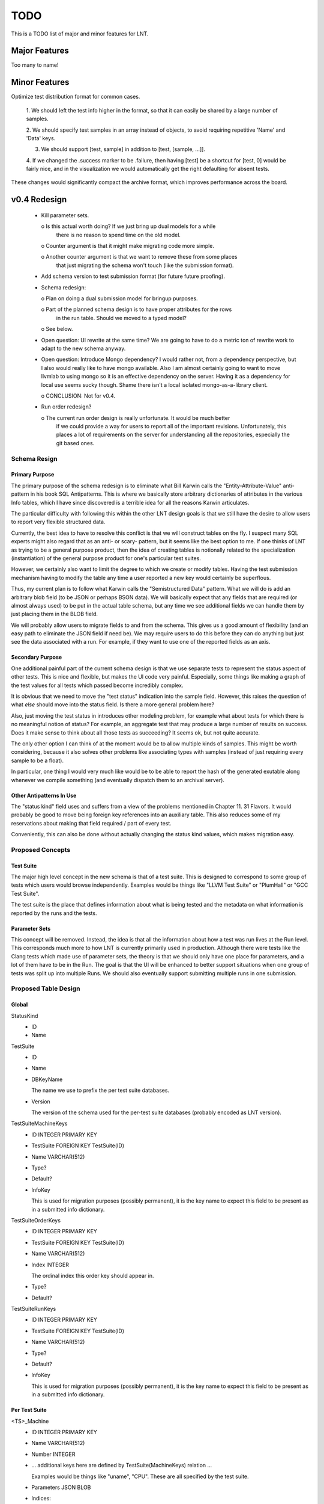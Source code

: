 .. _todo:

TODO
====

This is a TODO list of major and minor features for LNT.

Major Features
--------------

Too many to name!

Minor Features
--------------

Optimize test distribution format for common cases.

 1. We should left the test info higher in the format, so that it can easily be
 shared by a large number of samples.

 2. We should specify test samples in an array instead of objects, to avoid
 requiring repetitive 'Name' and 'Data' keys.

 3. We should support [test, sample] in addition to [test, [sample, ...]].

 4. If we changed the .success marker to be .failure, then having [test] be a
 shortcut for [test, 0] would be fairly nice, and in the visualization we would
 automatically get the right defaulting for absent tests.

These changes would significantly compact the archive format, which improves
performance across the board.


v0.4 Redesign
-------------

 - Kill parameter sets.

   o Is this actual worth doing? If we just bring up dual models for a while
     there is no reason to spend time on the old model.

   o Counter argument is that it might make migrating code more simple.

   o Another counter argument is that we want to remove these from some places
     that just migrating the schema won't touch (like the submission format).

 - Add schema version to test submission format (for future future proofing).

 - Schema redesign:

   o Plan on doing a dual submission model for bringup purposes.

   o Part of the planned schema design is to have proper attributes for the rows
     in the run table. Should we moved to a typed model?

   o See below.

 - Open question: UI rewrite at the same time? We are going to have to do a
   metric ton of rewrite work to adapt to the new schema anyway.

 - Open question: Introduce Mongo dependency? I would rather not, from a
   dependency perspective, but I also would really like to have mongo
   available. Also I am almost certainly going to want to move llvmlab to using
   mongo so it is an effective dependency on the server. Having it as a
   dependency for local use seems sucky though. Shame there isn't a local
   isolated mongo-as-a-library client.

   o CONCLUSION: Not for v0.4.

 - Run order redesign?

   o The current run order design is really unfortunate. It would be much better
     if we could provide a way for users to report all of the important
     revisions. Unfortunately, this places a lot of requirements on the server
     for understanding all the repositories, especially the git based ones.

Schema Resign
~~~~~~~~~~~~~

Primary Purpose
+++++++++++++++

The primary purpose of the schema redesign is to eliminate what Bill Karwin
calls the "Entity-Attribute-Value" anti-pattern in his book SQL
Antipatterns. This is where we basically store arbitrary dictionaries of
attributes in the various Info tables, which I have since discovered is a
terrible idea for all the reasons Karwin articulates.

The particular difficulty with following this within the other LNT design goals
is that we still have the desire to allow users to report very flexible
structured data.

Currently, the best idea to have to resolve this conflict is that we will
construct tables on the fly. I suspect many SQL experts might also regard that
as an anti- or scary- pattern, but it seems like the best option to me. If one
thinks of LNT as trying to be a general purpose product, then the idea of
creating tables is notionally related to the specialization (instantiation) of
the general purpose product for one's particular test suites.

However, we certainly also want to limit the degree to which we create or modify
tables. Having the test submission mechanism having to modify the table any time
a user reported a new key would certainly be superflous.

Thus, my current plan is to follow what Karwin calls the "Semistructured Data"
pattern. What we will do is add an arbitrary blob field (to be JSON or perhaps
BSON data). We will basically expect that any fields that are required (or
almost always used) to be put in the actual table schema, but any time we see
additional fields we can handle them by just placing them in the BLOB field.

We will probably allow users to migrate fields to and from the schema. This
gives us a good amount of flexibility (and an easy path to eliminate the JSON
field if need be). We may require users to do this before they can do anything
but just see the data associated with a run. For example, if they want to use
one of the reported fields as an axis.

Secondary Purpose
+++++++++++++++++

One additional painful part of the current schema design is that we use separate
tests to represent the status aspect of other tests. This is nice and flexible,
but makes the UI code very painful. Especially, some things like making a graph
of the test values for all tests which passed become incredibly complex.

It is obvious that we need to move the "test status" indication into the sample
field. However, this raises the question of what *else* should move into the
status field. Is there a more general problem here?

Also, just moving the test status in introduces other modeling problem, for
example what about tests for which there is no meaningful notion of status? For
example, an aggregate test that may produce a large number of results on
success. Does it make sense to think about all those tests as succeeding? It
seems ok, but not quite accurate.

The only other option I can think of at the moment would be to allow multiple
kinds of samples. This might be worth considering, because it also solves other
problems like associating types with samples (instead of just requiring every
sample to be a float).

In particular, one thing I would very much like would be to be able to report
the hash of the generated exutable along whenever we compile something (and
eventually dispatch them to an archival server).

Other Antipatterns In Use
+++++++++++++++++++++++++

The "status kind" field uses and suffers from a view of the problems mentioned
in Chapter 11. 31 Flavors. It would probably be good to move being foreign key
references into an auxiliary table. This also reduces some of my reservations
about making that field required / part of every test.

Conveniently, this can also be done without actually changing the status kind
values, which makes migration easy.

Proposed Concepts
~~~~~~~~~~~~~~~~~

Test Suite
++++++++++

The major high level concept in the new schema is that of a test suite. This is
designed to correspond to some group of tests which users would browse
independently. Examples would be things like "LLVM Test Suite" or "PlumHall" or
"GCC Test Suite".

The test suite is the place that defines information about what is being tested
and the metadata on what information is reported by the runs and the tests.

Parameter Sets
++++++++++++++

This concept will be removed. Instead, the idea is that all the information
about how a test was run lives at the Run level. This corresponds much more to
how LNT is currently primarily used in production. Although there were tests
like the Clang tests which made use of parameter sets, the theory is that we
should only have one place for parameters, and a lot of them have to be in the
Run. The goal is that the UI will be enhanced to better support situations when
one group of tests was split up into multiple Runs. We should also eventually
support submitting multiple runs in one submission.

Proposed Table Design
~~~~~~~~~~~~~~~~~~~~~

Global
++++++
StatusKind
 - ID
 - Name

TestSuite
 - ID
 - Name
 - DBKeyName

   The name we use to prefix the per test suite databases.

 - Version

   The version of the schema used for the per-test suite databases (probably
   encoded as LNT version).

TestSuiteMachineKeys
 - ID INTEGER PRIMARY KEY
 - TestSuite FOREIGN KEY TestSuite(ID)
 - Name VARCHAR(512)
 - Type?
 - Default?
 - InfoKey

   This is used for migration purposes (possibly permanent), it is the key name
   to expect this field to be present as in a submitted info dictionary.

TestSuiteOrderKeys
 - ID INTEGER PRIMARY KEY
 - TestSuite FOREIGN KEY TestSuite(ID)
 - Name VARCHAR(512)
 - Index INTEGER

   The ordinal index this order key should appear in.

 - Type?
 - Default?

TestSuiteRunKeys
 - ID INTEGER PRIMARY KEY
 - TestSuite FOREIGN KEY TestSuite(ID)
 - Name VARCHAR(512)
 - Type?
 - Default?
 - InfoKey

   This is used for migration purposes (possibly permanent), it is the key name
   to expect this field to be present as in a submitted info dictionary.

Per Test Suite
++++++++++++++

<TS>_Machine
 - ID INTEGER PRIMARY KEY
 - Name VARCHAR(512)
 - Number INTEGER
 - ... additional keys here are defined by TestSuite(MachineKeys) relation ...

   Examples would be things like "uname", "CPU". These are all specified by the
   test suite.

 - Parameters JSON BLOB
 - Indices::
   
     CREATE INDEX [<TS>_Machine_ID_IDX] ON Machine(ID);
     CREATE INDEX [<TS>_Machine_Name_IDX] ON Machine(Name);

<TS>_Run
 - ID INTEGER PRIMARY KEY
 - Machine FOREIGN KEY <TS>_Machine(ID)
 - StartTime DATETIME
 - EndTime DATETIME
 - Order FOREIGN KEY <TS>_Order(ID)

   This is the order of the tested products. The schema doesn't explicitly
   record any information about what the actual products under test are, though,
   so we just refer to this as the "order" of the run.

 - ... additional keys here are defined by TestSuite(RunKeys) relation ...

   Examples would be things like "optimization level", "architecture",
   etc. These are all specified by the test suite.

 - Parameters JSON BLOB

   Additional information a client might want to report in a run, but this will
   only be used for display on a per-Run basis. It is not information that we
   should ever attempt to construct queries on.

 - Indices::
   
     CREATE INDEX [<TS>_Run_ID_IDX] ON <TS>_Run(ID);

<TS>_Test
 - ID INTEGER PRIMARY KEY
 - Name VARCHAR(512)
 - Indices::

     CREATE INDEX [<TS>_Tests_ID_IDX] ON <TS>_Tests(ID);
     CREATE INDEX [<TS>_Tests_Name_IDX] ON <TS>_Tests(Name);

<TS>_Sample
 - ID INTEGER PRIMARY KEY
 - Run FOREIGN Key <TS>_Run(ID)
 - Test FOREIGN KEY <TS>_Test(ID)
 - Value REAL
 - Status FOREIGN KEY StatusKind(ID)
 - Indices::

     CREATE INDEX [<TS>_Samples_RunID_IDX] ON <TS>_Sample(RunID);
     CREATE INDEX [<TS>_Samples_TestID_IDX] ON <TS>_Sample(TestID);
     CREATE INDEX [<TS>_Samples_TestIDRunID_IDX] ON <TS>_Sample(TestID, RunID);

<TS>_Order
 - ID
 - ... keys here are defined by TestSuite(OrderKeys) relation ...

   Examples would be LLVMRevision, ClangRevision, etc. Eventually we could also
   support the use of git hashes to support users who have other test components
   or software in git repositories (the server would handle using those git
   hashes to construct an ordering).

   The order of these keys is the lexicographic ordering that defines the total
   ordering.

 - Indices::

     CREATE INDEX [<TS>_Order_ID_IDX] ON <TS>_Order(ID);

Proposed Migration Path
~~~~~~~~~~~~~~~~~~~~~~~

I would prefer to not do any coordinated changes to the non-DB side of things
while effecting the database changes (and generally, I like the test submission
format to be fairly stable).

For the most part, I think this can be done relatively easily, but there are a
few places that will require special care.

 - For parameter sets (TestInfo), we just discard them and reject any attempts
   to use them.

 - For MachineInfo, we just turn them into the Parameters BLOB or put them in
   the appropriate column.

 - For RunInfo, we just turn them into the Parameters BLOB or put them in the
   appropriate column.

   We will need to extract the run_order value and put it into the order table.

   This points out that we probably want the order table to be UNIQUE across all
   entries. Can we do that in SQLite3?

 - For the sample status field, we will need to convert the existing format,
   which encodes samples via multiple tests, into the new format.

   This is the one area where I really don't want to change the test data
   serialization format, so maybe this is even the right long term approach.

Unaddressed Issues
~~~~~~~~~~~~~~~~~~

There are couple design problems in the current system which I *am not*
intending to address as part of the v0.4 changes.

Test / Subtest Relationships
++++++++++++++++++++++++++++

We currently impose a certain amount of structure on the tests and mangle it
into the name (e.g., as "<test_name>.compile" or "<test_name>.exec", not to
mention the status indicators). The status indicators are going to go away in
the redesign, but we will still have the distinction between ".compile" and
".exec".

This works ok up to the point where we want to do things in the UI based on the
test structure (for example, separate out compile time results from execution
results). At the moment we have gross code in the UI which just happens to
"know" these manglings, but it would be much better to have this be explicit in
the schema.

While I don't have a plan to solve this in the current iteration, I can imagine
one way to solve this is to allow the test suite to define additional metadata
that is present in the Test table. We would allow that metadata to specify how
tests should be displayed, their units, etc.

This could be more important problem going forward if we wanted to start
reporting large numbers of additional statistics (like number of spills, etc.).

Machine Naming
++++++++++++++

LNT currently allows a "name" for machines, which is very arbitrary. It would be
nice to eliminate this field completely, but we should probably eliminate the
name from the UI completely first, and make sure that is workable.
